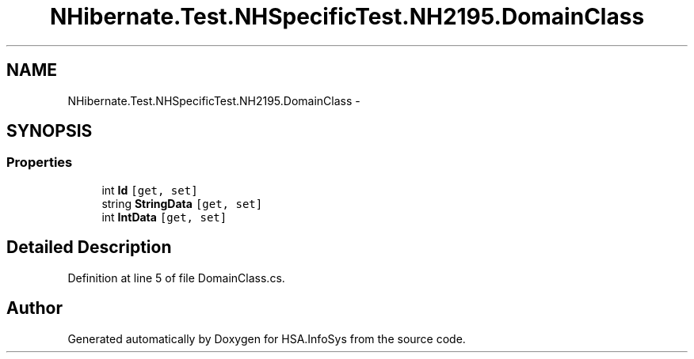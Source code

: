 .TH "NHibernate.Test.NHSpecificTest.NH2195.DomainClass" 3 "Fri Jul 5 2013" "Version 1.0" "HSA.InfoSys" \" -*- nroff -*-
.ad l
.nh
.SH NAME
NHibernate.Test.NHSpecificTest.NH2195.DomainClass \- 
.SH SYNOPSIS
.br
.PP
.SS "Properties"

.in +1c
.ti -1c
.RI "int \fBId\fP\fC [get, set]\fP"
.br
.ti -1c
.RI "string \fBStringData\fP\fC [get, set]\fP"
.br
.ti -1c
.RI "int \fBIntData\fP\fC [get, set]\fP"
.br
.in -1c
.SH "Detailed Description"
.PP 
Definition at line 5 of file DomainClass\&.cs\&.

.SH "Author"
.PP 
Generated automatically by Doxygen for HSA\&.InfoSys from the source code\&.
